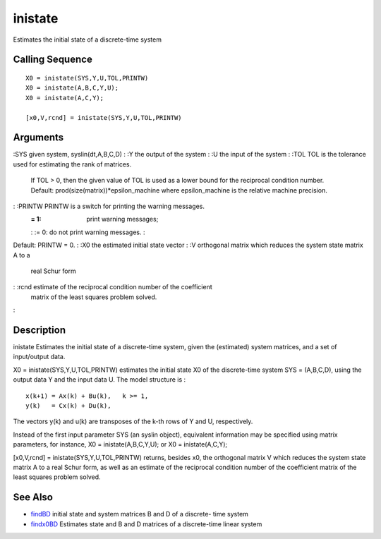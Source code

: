 


inistate
========

Estimates the initial state of a discrete-time system



Calling Sequence
~~~~~~~~~~~~~~~~


::

    X0 = inistate(SYS,Y,U,TOL,PRINTW)
    X0 = inistate(A,B,C,Y,U);
    X0 = inistate(A,C,Y);
    
    [x0,V,rcnd] = inistate(SYS,Y,U,TOL,PRINTW)




Arguments
~~~~~~~~~

:SYS given system, syslin(dt,A,B,C,D)
: :Y the output of the system
: :U the input of the system
: :TOL TOL is the tolerance used for estimating the rank of matrices.
  If TOL > 0, then the given value of TOL is used as a lower bound for
  the reciprocal condition number. Default:
  prod(size(matrix))*epsilon_machine where epsilon_machine is the
  relative machine precision.
: :PRINTW PRINTW is a switch for printing the warning messages.
    := 1: print warning messages;
    : := 0: do not print warning messages.
    :
Default: PRINTW = 0.
: :X0 the estimated initial state vector
: :V orthogonal matrix which reduces the system state matrix A to a
  real Schur form
: :rcnd estimate of the reciprocal condition number of the coefficient
  matrix of the least squares problem solved.
:



Description
~~~~~~~~~~~

inistate Estimates the initial state of a discrete-time system, given
the (estimated) system matrices, and a set of input/output data.

X0 = inistate(SYS,Y,U,TOL,PRINTW) estimates the initial state X0 of
the discrete-time system SYS = (A,B,C,D), using the output data Y and
the input data U. The model structure is :


::

    x(k+1) = Ax(k) + Bu(k),   k >= 1,
    y(k)   = Cx(k) + Du(k),


The vectors y(k) and u(k) are transposes of the k-th rows of Y and U,
respectively.

Instead of the first input parameter SYS (an syslin object),
equivalent information may be specified using matrix parameters, for
instance, X0 = inistate(A,B,C,Y,U); or X0 = inistate(A,C,Y);

[x0,V,rcnd] = inistate(SYS,Y,U,TOL,PRINTW) returns, besides x0, the
orthogonal matrix V which reduces the system state matrix A to a real
Schur form, as well as an estimate of the reciprocal condition number
of the coefficient matrix of the least squares problem solved.



See Also
~~~~~~~~


+ `findBD`_ initial state and system matrices B and D of a discrete-
  time system
+ `findx0BD`_ Estimates state and B and D matrices of a discrete-time
  linear system


.. _findx0BD: findx0BD.html
.. _findBD: findBD.html


